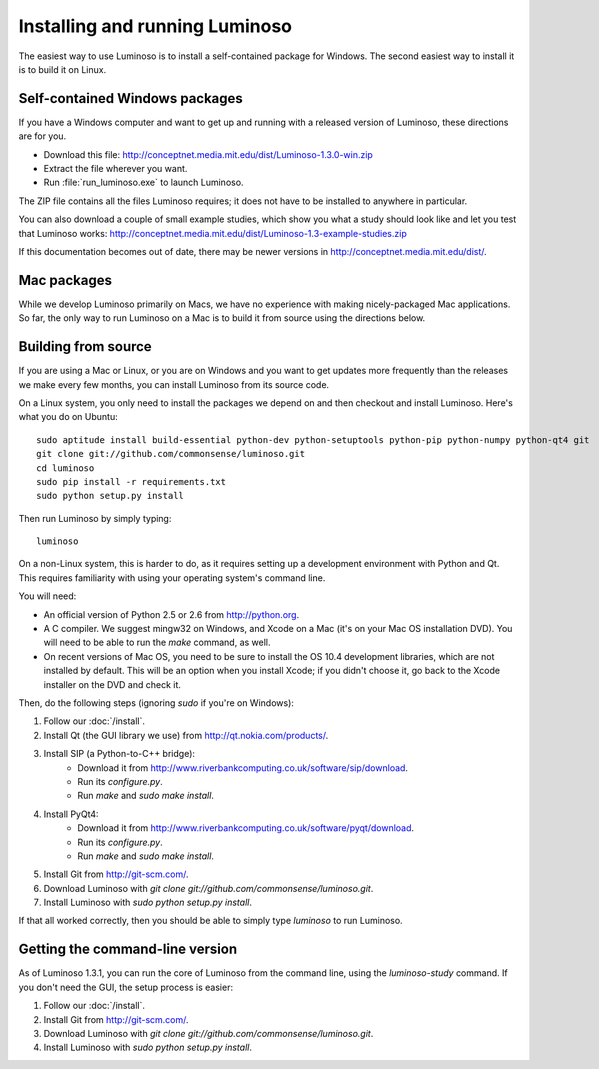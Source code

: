.. _install_luminoso:

Installing and running Luminoso
===============================

The easiest way to use Luminoso is to install a self-contained package for
Windows. The second easiest way to install it is to build it on Linux.

Self-contained Windows packages
-------------------------------

If you have a Windows computer and want to get up and running with a released
version of Luminoso, these directions are for you.

- Download this file: http://conceptnet.media.mit.edu/dist/Luminoso-1.3.0-win.zip
- Extract the file wherever you want.
- Run :file:`run_luminoso.exe` to launch Luminoso.

The ZIP file contains all the files Luminoso requires; it does not have to be
installed to anywhere in particular.

You can also download a couple of small example studies, which show you what a
study should look like and let you test that Luminoso works: http://conceptnet.media.mit.edu/dist/Luminoso-1.3-example-studies.zip

If this documentation becomes out of date, there may be newer versions in
http://conceptnet.media.mit.edu/dist/.

Mac packages
------------
While we develop Luminoso primarily on Macs, we have no experience with making
nicely-packaged Mac applications. So far, the only way to run Luminoso on a Mac
is to build it from source using the directions below.

Building from source
--------------------

If you are using a Mac or Linux, or you are on Windows and you want to get
updates more frequently than the releases we make every few months, you can
install Luminoso from its source code.

On a Linux system, you only need to install the packages we depend on and then
checkout and install Luminoso. Here's what you do on Ubuntu::

    sudo aptitude install build-essential python-dev python-setuptools python-pip python-numpy python-qt4 git
    git clone git://github.com/commonsense/luminoso.git
    cd luminoso
    sudo pip install -r requirements.txt
    sudo python setup.py install

Then run Luminoso by simply typing::

    luminoso

On a non-Linux system, this is harder to do, as it requires setting up a development environment with Python and Qt. This requires familiarity with using your operating system's command line.

You will need:

- An official version of Python 2.5 or 2.6 from http://python.org.
- A C compiler. We suggest mingw32 on Windows, and
  Xcode on a Mac (it's on your Mac OS installation DVD). You will need to be
  able to run the `make` command, as well.
- On recent versions of Mac OS, you need to be sure to install the OS 10.4
  development libraries, which are not installed by default. This will be an
  option when you install Xcode; if you didn't choose it, go back to the Xcode
  installer on the DVD and check it.

Then, do the following steps (ignoring `sudo` if you're on Windows):

#. Follow our :doc:`/install`.
#. Install Qt (the GUI library we use) from http://qt.nokia.com/products/.
#. Install SIP (a Python-to-C++ bridge):
    - Download it from
      http://www.riverbankcomputing.co.uk/software/sip/download.
    - Run its `configure.py`.
    - Run `make` and `sudo make install`.
#. Install PyQt4:
    - Download it from
      http://www.riverbankcomputing.co.uk/software/pyqt/download.
    - Run its `configure.py`.
    - Run `make` and `sudo make install`.
#. Install Git from http://git-scm.com/.
#. Download Luminoso with `git clone git://github.com/commonsense/luminoso.git`.
#. Install Luminoso with `sudo python setup.py install`.

If that all worked correctly, then you should be able to
simply type `luminoso` to run Luminoso.

.. _command-line-luminoso:

Getting the command-line version
--------------------------------
As of Luminoso 1.3.1, you can run the core of Luminoso from the command line,
using the `luminoso-study` command. If you don't need the GUI, the setup
process is easier:

#. Follow our :doc:`/install`.
#. Install Git from http://git-scm.com/.
#. Download Luminoso with `git clone git://github.com/commonsense/luminoso.git`.
#. Install Luminoso with `sudo python setup.py install`.

